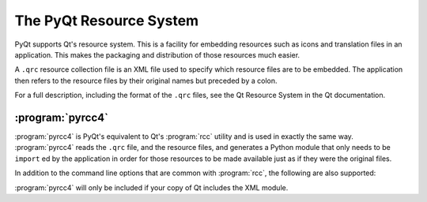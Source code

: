 The PyQt Resource System
========================

PyQt supports Qt's resource system.  This is a facility for embedding
resources such as icons and translation files in an application.  This makes
the packaging and distribution of those resources much easier.

A ``.qrc`` resource collection file is an XML file used to specify which
resource files are to be embedded.  The application then refers to the resource
files by their original names but preceded by a colon.

For a full description, including the format of the ``.qrc`` files, see the Qt
Resource System in the Qt documentation.


:program:`pyrcc4`
-----------------

:program:`pyrcc4` is PyQt's equivalent to Qt's :program:`rcc` utility and is
used in exactly the same way.  :program:`pyrcc4` reads the ``.qrc`` file, and
the resource files, and generates a Python module that only needs to be
``import`` ed by the application in order for those resources to be made
available just as if they were the original files.

In addition to the command line options that are common with :program:`rcc`,
the following are also supported:

.. program:: pyrcc4

.. cmdoption:: -py2

    Generate code that will work for all versions of Python v2.x.  Although
    this is the default, the option should be specified explicitly in case the
    default is changed in a future version.

.. cmdoption:: -py3

    Generate code that will work for all versions of Python starting with
    Python v2.6.

:program:`pyrcc4` will only be included if your copy of Qt includes the XML
module.
